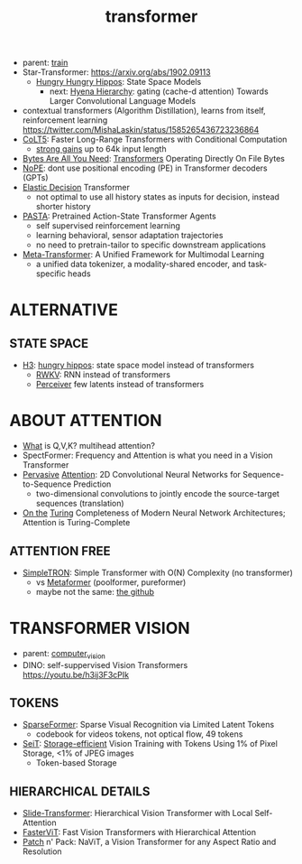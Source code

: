 :PROPERTIES:
:ID:       d4eebb0c-b7d1-4f56-baf5-004fc69fbd6c
:END:
#+title: transformer
#+filetags: :nawanomicon:
- parent: [[id:cb192d74-71e5-40c3-8763-6f68ffde8e27][train]]
- Star-Transformer: https://arxiv.org/abs/1902.09113
  - [[https://github.com/HazyResearch/safari][Hungry Hungry Hippos]]: State Space Models
    - next: [[https://arxiv.org/pdf/2302.10866.pdf][Hyena Hierarchy]]: gating (cache-d attention) Towards Larger Convolutional Language Models
- contextual transformers (Algorithm Distillation), learns from itself, reinforcement learning
  https://twitter.com/MishaLaskin/status/1585265436723236864
- [[https://arxiv.org/abs/2303.09752][CoLT5]]: Faster Long-Range Transformers with Conditional Computation
  - [[https://twitter.com/papers_daily/status/1637748540653936641][strong gains]] up to 64k input length
- [[https://twitter.com/_akhaliq/status/1664497650702471169][Bytes Are All You Need]]: [[https://huggingface.co/papers/2306.00238][Transformers]] Operating Directly On File Bytes
- [[https://twitter.com/cloneofsimo/status/1664365355266105344][NoPE]]: dont use positional encoding (PE) in Transformer decoders (GPTs)
- [[https://twitter.com/xiaolonw/status/1677003542249484289][Elastic Decision]] Transformer
  - not optimal to use all history states as inputs for decision, instead shorter history
- [[https://twitter.com/_akhaliq/status/1682248458231480321][PASTA]]: Pretrained Action-State Transformer Agents
  - self supervised reinforcement learning
  - learning behavioral, sensor adaptation trajectories
  - no need to pretrain-tailor to specific downstream applications
- [[https://twitter.com/_akhaliq/status/1682248055637041152][Meta-Transformer]]: A Unified Framework for Multimodal Learning
  - a unified data tokenizer, a modality-shared encoder, and task-specific heads
* ALTERNATIVE
** STATE SPACE
:PROPERTIES:
:ID:       bd80ad1d-64de-4445-98e8-0cec31e1ab32
:END:
- [[https://arxiv.org/abs/2212.14052][H3]]: [[https://www.reddit.com/r/MachineLearning/comments/10kdeex/h3_a_new_generative_language_models_that/][hungry hippos]]: state space model instead of transformers
  - [[https://github.com/BlinkDL/RWKV-LM][RWKV]]: RNN instead of transformers
  - [[https://arxiv.org/pdf/2202.07765.pdf][Perceiver]] few latents instead of transformers
* ABOUT ATTENTION
- [[https://medium.com/@b.terryjack/deep-learning-the-transformer-9ae5e9c5a190][What]] is Q,V,K? multihead attention?
- SpectFormer: Frequency and Attention is what you need in a Vision Transformer
- [[https://arxiv.org/pdf/1808.03867.pdf][Pervasive]] [[https://github.com/elbayadm/attn2d][Attention]]: 2D Convolutional Neural Networks for Sequence-to-Sequence Prediction
  - two-dimensional convolutions to jointly encode the source-target sequences (translation)
- [[https://arxiv.org/abs/1901.03429][On the]] [[https://twitter.com/kfountou/status/1682936558532407296][Turing]] Completeness of Modern Neural Network Architectures; Attention is Turing-Complete
** ATTENTION FREE
- [[https://arxiv.org/pdf/2111.15588.pdf][SimpleTRON]]: Simple Transformer with O(N) Complexity (no transformer)
  - vs [[https://arxiv.org/abs/2111.11418][Metaformer]] (poolformer, pureformer)
  - maybe not the same: [[https://github.com/ThilinaRajapakse/simpletransformers][the github]]
* TRANSFORMER VISION
- parent: [[id:39d30d24-c374-4d0c-8037-b03ecbf983fa][computer_vision]]
- DINO: self-suppervised Vision Transformers https://youtu.be/h3ij3F3cPIk
** TOKENS
:PROPERTIES:
:ID:       bb5bc5a8-876c-43ae-8fa0-ea3d6b7da69f
:END:
- [[https://twitter.com/_akhaliq/status/1645278535878049792][SparseFormer]]: Sparse Visual Recognition via Limited Latent Tokens  <<sparseformer>>
  - codebook for videos tokens, not optical flow, 49 tokens
- [[https://arxiv.org/pdf/2303.11114.pdf][SeiT]]: [[https://github.com/naver-ai/seit][Storage-efficient]] Vision Training with Tokens Using 1% of Pixel Storage, <1% of JPEG images
  - Token-based Storage
** HIERARCHICAL DETAILS
- [[https://twitter.com/_akhaliq/status/1645603021248778241][Slide-Transformer]]: Hierarchical Vision Transformer with Local Self-Attention
- [[https://twitter.com/_akhaliq/status/1668459325805699073][FasterViT]]: Fast Vision Transformers with Hierarchical Attention
- [[https://twitter.com/_akhaliq/status/1679344960150151168][Patch]] n' Pack: NaViT, a Vision Transformer for any Aspect Ratio and Resolution
